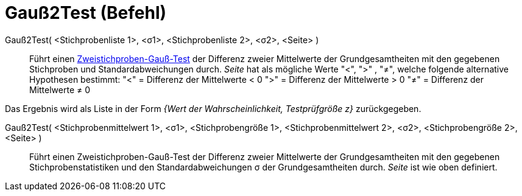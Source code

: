 = Gauß2Test (Befehl)
:page-en: commands/ZMean2Test
ifdef::env-github[:imagesdir: /de/modules/ROOT/assets/images]

Gauß2Test( <Stichprobenliste 1>, <σ1>, <Stichprobenliste 2>, <σ2>, <Seite> )::
  Führt einen
  https://de.wikipedia.org/wiki/Gau%C3%9F-Test#Zweistichproben-Gau.C3.9F-Test_f.C3.BCr_unabh.C3.A4ngige_Stichproben[Zweistichproben-Gauß-Test]
  der Differenz zweier Mittelwerte der Grundgesamtheiten mit den gegebenen Stichproben und Standardabweichungen durch.
  _Seite_ hat als mögliche Werte "<", ">" , "≠", welche folgende alternative Hypothesen bestimmt:
  "<" = Differenz der Mittelwerte < 0
  ">" = Differenz der Mittelwerte > 0
  "≠" = Differenz der Mittelwerte ≠ 0

Das Ergebnis wird als Liste in der Form _{Wert der Wahrscheinlichkeit, Testprüfgröße z}_ zurückgegeben.

Gauß2Test( <Stichprobenmittelwert 1>, <σ1>, <Stichprobengröße 1>, <Stichprobenmittelwert 2>, <σ2>, <Stichprobengröße 2>, <Seite> )::
  Führt einen Zweistichproben-Gauß-Test der Differenz zweier Mittelwerte der Grundgesamtheiten mit den gegebenen
  Stichprobenstatistiken und den Standardabweichungen σ der Grundgesamtheiten durch. _Seite_ ist wie oben definiert.
